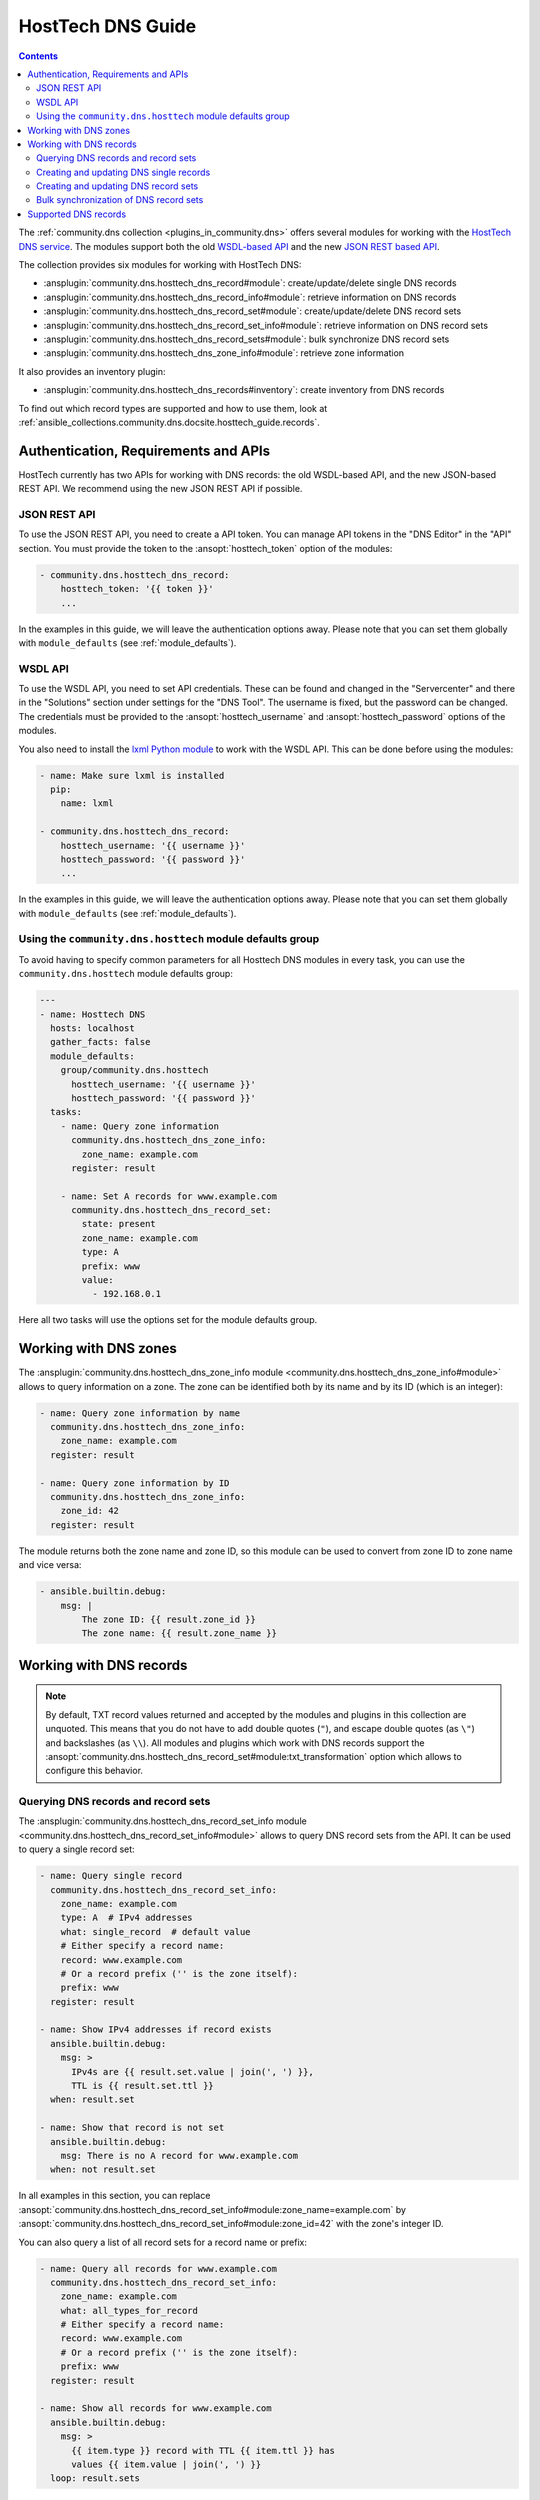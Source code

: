 ..
  Copyright (c) Ansible Project
  GNU General Public License v3.0+ (see LICENSES/GPL-3.0-or-later.txt or https://www.gnu.org/licenses/gpl-3.0.txt)
  SPDX-License-Identifier: GPL-3.0-or-later

.. _ansible_collections.community.dns.docsite.hosttech_guide:

HostTech DNS Guide
==================

.. contents:: Contents
   :local:
   :depth: 2

The :ref:`community.dns collection <plugins_in_community.dns>` offers several modules for working with the `HostTech DNS service <https://www.hosttech.ch/>`_.
The modules support both the old `WSDL-based API <https://ns1.hosttech.eu/public/api?wsdl>`_ and the new `JSON REST based API <https://api.ns1.hosttech.eu/api/documentation/>`_.

The collection provides six modules for working with HostTech DNS:

- :ansplugin:`community.dns.hosttech_dns_record#module`: create/update/delete single DNS records
- :ansplugin:`community.dns.hosttech_dns_record_info#module`: retrieve information on DNS records
- :ansplugin:`community.dns.hosttech_dns_record_set#module`: create/update/delete DNS record sets
- :ansplugin:`community.dns.hosttech_dns_record_set_info#module`: retrieve information on DNS record sets
- :ansplugin:`community.dns.hosttech_dns_record_sets#module`: bulk synchronize DNS record sets
- :ansplugin:`community.dns.hosttech_dns_zone_info#module`: retrieve zone information

It also provides an inventory plugin:

- :ansplugin:`community.dns.hosttech_dns_records#inventory`: create inventory from DNS records

To find out which record types are supported and how to use them, look at :ref:`ansible_collections.community.dns.docsite.hosttech_guide.records`.

Authentication, Requirements and APIs
-------------------------------------

HostTech currently has two APIs for working with DNS records: the old WSDL-based API, and the new JSON-based REST API. We recommend using the new JSON REST API if possible.

JSON REST API
~~~~~~~~~~~~~

To use the JSON REST API, you need to create a API token. You can manage API tokens in the "DNS Editor" in the "API" section. You must provide the token to the :ansopt:`hosttech_token` option of the modules:

.. code-block:: yaml+jinja

  - community.dns.hosttech_dns_record:
      hosttech_token: '{{ token }}'
      ...

In the examples in this guide, we will leave the authentication options away. Please note that you can set them globally with ``module_defaults`` (see :ref:`module_defaults`).

WSDL API
~~~~~~~~

To use the WSDL API, you need to set API credentials. These can be found and changed in the "Servercenter" and there in the "Solutions" section under settings for the "DNS Tool". The username is fixed, but the password can be changed. The credentials must be provided to the :ansopt:`hosttech_username` and :ansopt:`hosttech_password` options of the modules.

You also need to install the `lxml Python module <https://pypi.org/project/lxml/>`_ to work with the WSDL API. This can be done before using the modules:

.. code-block:: yaml+jinja

  - name: Make sure lxml is installed
    pip:
      name: lxml

  - community.dns.hosttech_dns_record:
      hosttech_username: '{{ username }}'
      hosttech_password: '{{ password }}'
      ...

In the examples in this guide, we will leave the authentication options away. Please note that you can set them globally with ``module_defaults`` (see :ref:`module_defaults`).

Using the ``community.dns.hosttech`` module defaults group
~~~~~~~~~~~~~~~~~~~~~~~~~~~~~~~~~~~~~~~~~~~~~~~~~~~~~~~~~~

To avoid having to specify common parameters for all Hosttech DNS modules in every task, you can use the ``community.dns.hosttech`` module defaults group:

.. code-block:: yaml+jinja

    ---
    - name: Hosttech DNS
      hosts: localhost
      gather_facts: false
      module_defaults:
        group/community.dns.hosttech
          hosttech_username: '{{ username }}'
          hosttech_password: '{{ password }}'
      tasks:
        - name: Query zone information
          community.dns.hosttech_dns_zone_info:
            zone_name: example.com
          register: result

        - name: Set A records for www.example.com
          community.dns.hosttech_dns_record_set:
            state: present
            zone_name: example.com
            type: A
            prefix: www
            value:
              - 192.168.0.1

Here all two tasks will use the options set for the module defaults group.

Working with DNS zones
----------------------

The :ansplugin:`community.dns.hosttech_dns_zone_info module <community.dns.hosttech_dns_zone_info#module>` allows to query information on a zone. The zone can be identified both by its name and by its ID (which is an integer):

.. code-block:: yaml+jinja

    - name: Query zone information by name
      community.dns.hosttech_dns_zone_info:
        zone_name: example.com
      register: result

    - name: Query zone information by ID
      community.dns.hosttech_dns_zone_info:
        zone_id: 42
      register: result

The module returns both the zone name and zone ID, so this module can be used to convert from zone ID to zone name and vice versa:

.. code-block:: yaml+jinja

    - ansible.builtin.debug:
        msg: |
            The zone ID: {{ result.zone_id }}
            The zone name: {{ result.zone_name }}

Working with DNS records
------------------------

.. note::

  By default, TXT record values returned and accepted by the modules and plugins in this collection are unquoted. This means that  you do not have to add double quotes (``"``), and escape double quotes (as ``\"``) and backslashes (as ``\\``). All modules and plugins which work with DNS records support the :ansopt:`community.dns.hosttech_dns_record_set#module:txt_transformation` option which allows to configure this behavior.

Querying DNS records and record sets
~~~~~~~~~~~~~~~~~~~~~~~~~~~~~~~~~~~~

The :ansplugin:`community.dns.hosttech_dns_record_set_info module <community.dns.hosttech_dns_record_set_info#module>` allows to query DNS record sets from the API. It can be used to query a single record set:

.. code-block:: yaml+jinja

    - name: Query single record
      community.dns.hosttech_dns_record_set_info:
        zone_name: example.com
        type: A  # IPv4 addresses
        what: single_record  # default value
        # Either specify a record name:
        record: www.example.com
        # Or a record prefix ('' is the zone itself):
        prefix: www
      register: result

    - name: Show IPv4 addresses if record exists
      ansible.builtin.debug:
        msg: >
          IPv4s are {{ result.set.value | join(', ') }},
          TTL is {{ result.set.ttl }}
      when: result.set

    - name: Show that record is not set
      ansible.builtin.debug:
        msg: There is no A record for www.example.com
      when: not result.set

In all examples in this section, you can replace :ansopt:`community.dns.hosttech_dns_record_set_info#module:zone_name=example.com` by :ansopt:`community.dns.hosttech_dns_record_set_info#module:zone_id=42` with the zone's integer ID.

You can also query a list of all record sets for a record name or prefix:

.. code-block:: yaml+jinja

    - name: Query all records for www.example.com
      community.dns.hosttech_dns_record_set_info:
        zone_name: example.com
        what: all_types_for_record
        # Either specify a record name:
        record: www.example.com
        # Or a record prefix ('' is the zone itself):
        prefix: www
      register: result

    - name: Show all records for www.example.com
      ansible.builtin.debug:
        msg: >
          {{ item.type }} record with TTL {{ item.ttl }} has
          values {{ item.value | join(', ') }}
      loop: result.sets

Finally you can query all record sets for a zone:

.. code-block:: yaml+jinja

    - name: Query all records for a zone
      community.dns.hosttech_dns_record_set_info:
        zone_name: example.com
        what: all_records
      register: result

    - name: Show all records for the example.com zone
      ansible.builtin.debug:
        msg: >
          {{ item.type }} record for {{ item.record }} with
          TTL {{ item.ttl }} has values {{ item.value | join(', ') }}
      loop: result.sets

If you are interested in individual DNS records, and not record sets, you should use the :ansplugin:`community.dns.hosttech_dns_record_info module <community.dns.hosttech_dns_record_info#module>`. It supports the same limiting options as the :ansplugin:`community.dns.hosttech_dns_record_set_info module <community.dns.hosttech_dns_record_set_info#module>`.

Creating and updating DNS single records
~~~~~~~~~~~~~~~~~~~~~~~~~~~~~~~~~~~~~~~~

If you do not want to add/remove values, but replace values, you will be interested in modifying a **record set** and not a single record. This is in particular important when working with ``CNAME`` and ``SOA`` records.

The :ansplugin:`community.dns.hosttech_dns_record module <community.dns.hosttech_dns_record#module>` allows to set, update and remove single DNS records. Setting and updating can be done as follows. Records will be matched by record name and type, and the TTL value will be updated if necessary:

.. code-block:: yaml+jinja

    - name: Add an A record with value 1.1.1.1 for www.example.com, resp. make sure the TTL is 300
      community.dns.hosttech_dns_record:
        state: present
        zone_name: example.com
        type: A  # IPv4 addresses
        # Either specify a record name:
        record: www.example.com
        # Or a record prefix ('' is the zone itself):
        prefix: www
        value: 1.1.1.1
        ttl: 300

To delete records, simply use :ansopt:`community.dns.hosttech_dns_record#module:state=absent`. Records will be matched by record name and type, and the TTL will be ignored:

.. code-block:: yaml+jinja

    - name: Remove A values for www.example.com
      community.dns.hosttech_dns_record:
        state: absent
        zone_name: example.com
        type: A  # IPv4 addresses
        record: www.example.com
        value: 1.1.1.1

Records of the same type for the same record name with other values are ignored.

Creating and updating DNS record sets
~~~~~~~~~~~~~~~~~~~~~~~~~~~~~~~~~~~~~

The :ansplugin:`community.dns.hosttech_dns_record_set module <community.dns.hosttech_dns_record_set#module>` allows to set, update and remove DNS record sets. Setting and updating can be done as follows:

.. code-block:: yaml+jinja

    - name: Make sure record is set to the given value
      community.dns.hosttech_dns_record_set:
        state: present
        zone_name: example.com
        type: A  # IPv4 addresses
        # Either specify a record name:
        record: www.example.com
        # Or a record prefix ('' is the zone itself):
        prefix: www
        value:
          - 1.1.1.1
          - 8.8.8.8

If you want to assert that a record has a certain value, set :ansopt:`community.dns.hosttech_dns_record_set#module:on_existing=keep`. Using :ansval:`keep_and_warn` instead will emit a warning if this happens, and :ansval:`keep_and_fail` will make the module fail.

To delete values, you can either overwrite the values with value :ansval:`[]`, or use :ansopt:`community.dns.hosttech_dns_record_set#module:state=absent`:

.. code-block:: yaml+jinja

    - name: Remove A values for www.example.com
      community.dns.hosttech_dns_record_set:
        state: present
        zone_name: example.com
        type: A  # IPv4 addresses
        record: www.example.com
        value: []

    - name: Remove TXT values for www.example.com
      community.dns.hosttech_dns_record_set:
        zone_name: example.com
        type: TXT
        prefix: www
        state: absent

    - name: Remove specific AAAA values for www.example.com
      community.dns.hosttech_dns_record_set:
        zone_name: example.com
        type: AAAA  # IPv6 addresses
        prefix: www
        state: absent
        on_existing: keep_and_fail
        ttl: 300
        value:
          - '::1'

In the third example, :ansopt:`community.dns.hosttech_dns_record_set#module:on_existing=keep_and_fail` is present and an explicit value and TTL are given. This makes the module remove the current value only if there's a AAAA record for ``www.example.com`` whose current value is ``::1`` and whose TTL is 300. If another value is set, the module will not make any change, but fail. This can be useful to not accidentally remove values you do not want to change. To issue a warning instead of failing, use :ansopt:`community.dns.hosttech_dns_record_set#module:on_existing=keep_and_warn`, and to simply not do a change without any indication of this situation, use :ansopt:`community.dns.hosttech_dns_record_set#module:on_existing=keep`.

Bulk synchronization of DNS record sets
~~~~~~~~~~~~~~~~~~~~~~~~~~~~~~~~~~~~~~~

If you want to set/update multiple records at once, or even make sure that the precise set of records you are providing are present and nothing else, you can use the :ansplugin:`community.dns.hosttech_dns_record_sets module <community.dns.hosttech_dns_record_sets#module>`.

The following example shows up to set/update multiple records at once:

.. code-block:: yaml+jinja

    - name: Make sure that multiple records are present
      community.dns.hosttech_dns_record_sets:
        zone_name: example.com
        record_sets:
          - prefix: www
            type: A
            value:
              - 1.1.1.1
              - 8.8.8.8
          - prefix: www
            type: AAAA
            value:
              - '::1'

The next example shows how to make sure that only the given records are available and all other records are deleted. Note that for the :ansopt:`community.dns.hosttech_dns_record_sets#module:record_sets[].type=NS` record we used :ansopt:`community.dns.hosttech_dns_record_sets#module:record_sets[].ignore=true`, which allows us to skip the value. It tells the module that it should not touch the ``NS`` record for ``example.com``.

.. code-block:: yaml+jinja

    - name: Make sure that multiple records are present
      community.dns.hosttech_dns_record_sets:
        zone_name: example.com
        prune: true
        record_sets:
          - prefix: www
            type: A
            value:
              - 1.1.1.1
              - 8.8.8.8
          - prefix: www
            type: AAAA
            value:
              - '::1'
          - prefix: ''
            type: NS
            ignore: true

.. _ansible_collections.community.dns.docsite.hosttech_guide.records:

Supported DNS records
---------------------

Here you can find a list of supported DNS records together with their syntax for the :ansopt:`value` field:

- **A** records: IPv4 address.

  Simply provide the IPv4 address as :ansopt:`value`, such as ``127.0.0.1``.
- **AAAA** records: IPv6 address.

  Simply provide the IPv6 address as :ansopt:`value`, such as ``3fff::1:2``.
- **CAA** records: Certification Authority Authorization

  The record's :ansopt:`value` is of the form ``<flags> <tag> <value>``,
  where ``<flags>`` is an unsigned integer between 0 and 255;
  ``<tag>`` is a ASCII string such as ``issue``, ``issuewild``, or ``iodef``;
  and ``<value>`` is the value enclosed in double quotes.
  An example entry is ``0 issue "letsencrypt.org"``.
  The exact syntax is explained in L(Section 4.1.1 of RFC 8659, https://datatracker.ietf.org/doc/html/rfc8659#name-syntax).
- **CNAME** records: Canonical Name.
- **MX** records: Mail Exchange.

  The record's :ansopt:`value` is of the form ``<priority> <hostname>``,
  where ``<priority>`` is an unsigned integer and ``<hostname>`` a DNS hostname.
- **NS** records: Name Server record.

  The record's :ansopt:`value` is the list of DNS names of the authoritative nameservers for this zone.
- **PTR** records: Pointer to a canonical name.

  The record's :ansopt:`value` is of the form ``<origin> <ptr-name>``.
- **SPF** records: Sender Policy Framework.

  This kind of DNS record is deprecated, TXT records should be used instead for SPF policies.
- **SRV** records: Service locator.

  The record's :ansopt:`value` is of the form ``<priority> <weight> <port> <target>``.
- **TXT** records: Text record.

  The value is simply a free form text. Its use depends on its context.
